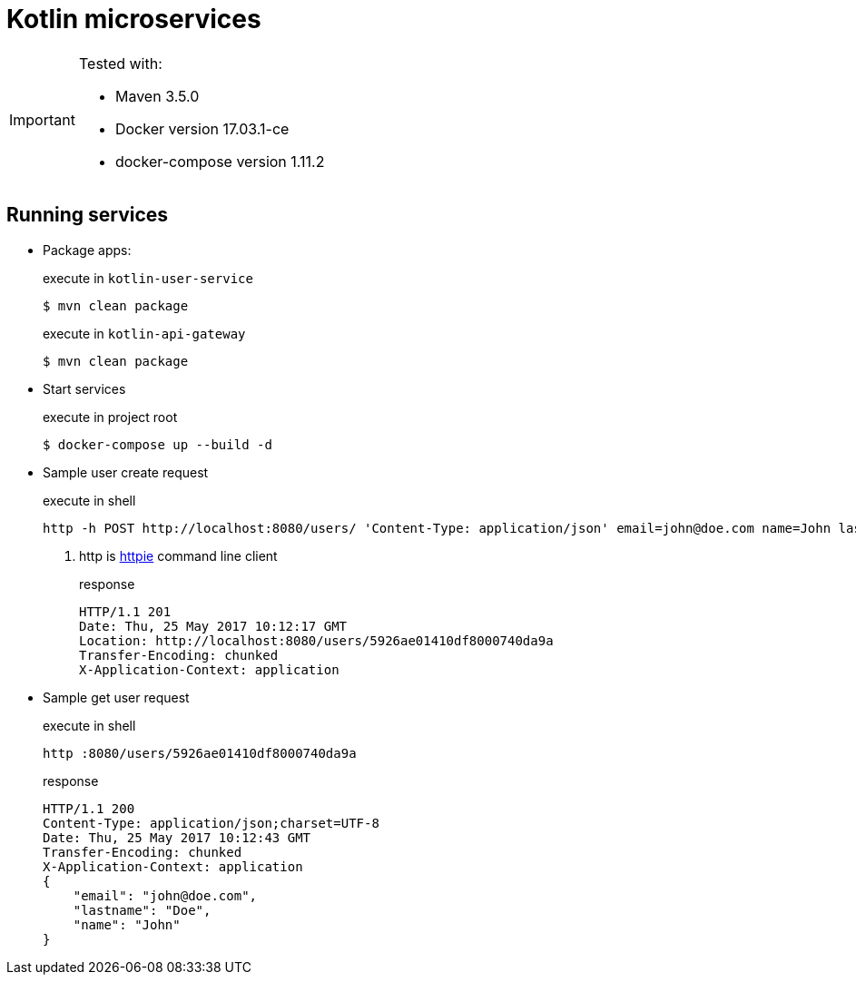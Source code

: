 = Kotlin microservices
:icons: font

[IMPORTANT]
====
Tested with: 

* Maven 3.5.0
* Docker version 17.03.1-ce
* docker-compose version 1.11.2
====

== Running services

* Package apps:
+
[source,bash]
.execute in `kotlin-user-service`
$ mvn clean package
+
[source,bash]
.execute in `kotlin-api-gateway`
$ mvn clean package

* Start services
+
[source,bash]
.execute in project root
$ docker-compose up --build -d

* Sample user create request
+
[source,bash]
.execute in shell
----
http -h POST http://localhost:8080/users/ 'Content-Type: application/json' email=john@doe.com name=John lastname=Doe#<1>
----
<1> http is https://httpie.org/[httpie^] command line client
+
[source,http]
.response
HTTP/1.1 201
Date: Thu, 25 May 2017 10:12:17 GMT
Location: http://localhost:8080/users/5926ae01410df8000740da9a
Transfer-Encoding: chunked
X-Application-Context: application

* Sample get user request
+
[source,bash]
.execute in shell
http :8080/users/5926ae01410df8000740da9a
+
[source,http]
.response
HTTP/1.1 200
Content-Type: application/json;charset=UTF-8
Date: Thu, 25 May 2017 10:12:43 GMT
Transfer-Encoding: chunked
X-Application-Context: application
{
    "email": "john@doe.com",
    "lastname": "Doe",
    "name": "John"
}